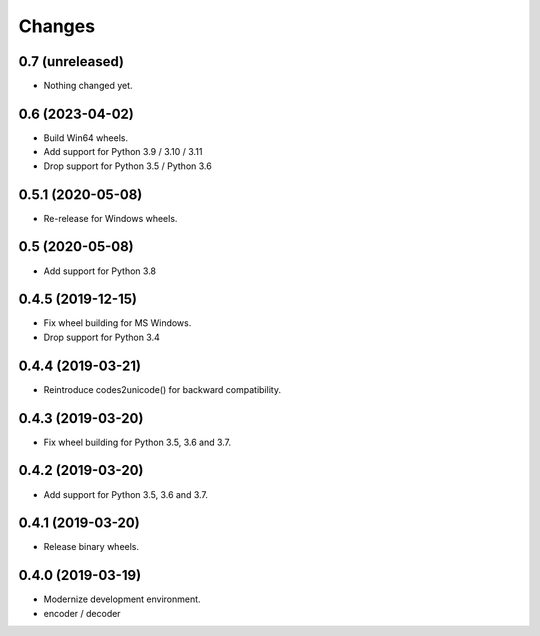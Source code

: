 Changes
=======

0.7 (unreleased)
----------------

- Nothing changed yet.


0.6 (2023-04-02)
----------------

- Build Win64 wheels.
- Add support for Python 3.9 / 3.10 / 3.11
- Drop support for Python 3.5 / Python 3.6


0.5.1 (2020-05-08)
------------------

- Re-release for Windows wheels.


0.5 (2020-05-08)
----------------

- Add support for Python 3.8


0.4.5 (2019-12-15)
------------------

- Fix wheel building for MS Windows.
- Drop support for Python 3.4


0.4.4 (2019-03-21)
------------------

- Reintroduce codes2unicode() for backward compatibility.


0.4.3 (2019-03-20)
------------------

- Fix wheel building for Python 3.5, 3.6 and 3.7.


0.4.2 (2019-03-20)
------------------

- Add support for Python 3.5, 3.6 and 3.7.


0.4.1 (2019-03-20)
------------------

- Release binary wheels.


0.4.0 (2019-03-19)
------------------

- Modernize development environment.
- encoder / decoder

